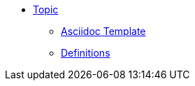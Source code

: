 * xref:index.adoc[Topic]
** xref:subtopic/index.adoc[Asciidoc Template]
** xref:definitions.adoc[Definitions]


